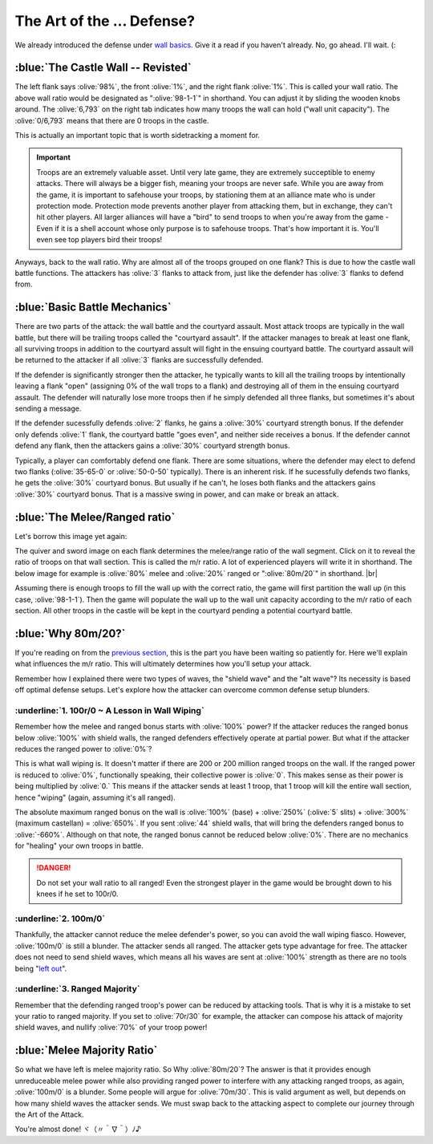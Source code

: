 The Art of the ... Defense?
===========================

.. |castle-wall| image:: ./images/castle-wall.png
    :scale: 50 %

We already introduced the defense under `wall basics <introduction.html>`_. Give it a read if you haven't already. No, go ahead. I'll wait. (:

:blue:`The Castle Wall -- Revisted`
~~~~~~~~~~~~~~~~~~~~~~~~~~~~~~~~~~~

|castle-wall|

The left flank says :olive:`98%`, the front :olive:`1%`, and the right flank :olive:`1%`. This is called your wall ratio. The above wall ratio would be designated as ":olive:`98-1-1`" in shorthand. You can adjust it by sliding the wooden knobs around. The :olive:`6,793` on the right tab indicates how many troops the wall can hold ("wall unit capacity"). The :olive:`0/6,793` means that there are 0 troops in the castle.

This is actually an important topic that is worth sidetracking a moment for.

.. important::
    Troops are an extremely valuable asset. Until very late game, they are extremely succeptible to enemy attacks. There will always be a bigger fish, meaning your troops are never safe. While you are away from the game, it is important to safehouse your troops, by stationing them at an alliance mate who is under protection mode. Protection mode prevents another player from attacking them, but in exchange, they can't hit other players. All larger alliances will have a "bird" to send troops to when you're away from the game - Even if it is a shell account whose only purpose is to safehouse troops. That's how important it is. You'll even see top players bird their troops!

Anyways, back to the wall ratio. Why are almost all of the troops grouped on one flank? This is due to how the castle wall battle functions. The attackers has :olive:`3` flanks to attack from, just like the defender has :olive:`3` flanks to defend from.

:blue:`Basic Battle Mechanics`
~~~~~~~~~~~~~~~~~~~~~~~~~~~~~~

There are two parts of the attack: the wall battle and the courtyard assault. Most attack troops are typically in the wall battle, but there will be trailing troops called the "courtyard assault". If the attacker manages to break at least one flank, all surviving troops in addition to the courtyard assult will fight in the ensuing courtyard battle. The courtyard assault will be returned to the attacker if all :olive:`3` flanks are successfully defended.

If the defender is significantly stronger then the attacker, he typically wants to kill all the trailing troops by intentionally leaving a flank "open" (assigning 0% of the wall trops to a flank) and destroying all of them in the ensuing courtyard assault. The defender will naturally lose more troops then if he simply defended all three flanks, but sometimes it's about sending a message.

If the defender sucessfully defends :olive:`2` flanks, he gains a :olive:`30%` courtyard strength bonus. If the defender only defends :olive:`1` flank, the courtyard battle "goes even", and neither side receives a bonus. If the defender cannot defend any flank, then the attackers gains a :olive:`30%` courtyard strength bonus.

Typically, a player can comfortably defend one flank. There are some situations, where the defender may elect to defend two flanks (:olive:`35-65-0` or :olive:`50-0-50` typically). There is an inherent risk. If he sucessfully defends two flanks, he gets the :olive:`30%` courtyard bonus. But usually if he can't, he loses both flanks and the attackers gains :olive:`30%` courtyard bonus. That is a massive swing in power, and can make or break an attack.

:blue:`The Melee/Ranged ratio`
~~~~~~~~~~~~~~~~~~~~~~~~~~~~~~

.. |m-r-ratio| image:: ./images/m-r-ratio.png
    :scale: 50 %

Let's borrow this image yet again:
|castle-wall|

The quiver and sword image on each flank determines the melee/range ratio of the wall segment. Click on it to reveal the ratio of troops on that wall section. This is called the m/r ratio. A lot of experienced players will write it in shorthand. The below image for example is :olive:`80%` melee and :olive:`20%` ranged or ":olive:`80m/20`" in shorthand.
|br| |m-r-ratio|

Assuming there is enough troops to fill the wall up with the correct ratio, the game will first partition the wall up (in this case, :olive:`98-1-1`). Then the game will populate the wall up to the wall unit capacity according to the m/r ratio of each section. All other troops in the castle will be kept in the courtyard pending a potential courtyard battle.

:blue:`Why 80m/20?`
~~~~~~~~~~~~~~~~~~~

If you're reading on from the `previous section <tools-waves.html>`_, this is the part you have been waiting so patiently for. Here we'll explain what influences the m/r ratio. This will ultimately determines how you'll setup your attack.

Remember how I explained there were two types of waves, the "shield wave" and the "alt wave"? Its necessity is based off optimal defense setups. Let's explore how the attacker can overcome common defense setup blunders.

:underline:`1. 100r/0 ~ A Lesson in Wall Wiping`
^^^^^^^^^^^^^^^^^^^^^^^^^^^^^^^^^^^^^^^^^^^^^^^^

Remember how the melee and ranged bonus starts with :olive:`100%` power? If the attacker reduces the ranged bonus below :olive:`100%` with shield walls, the ranged defenders effectively operate at partial power. But what if the attacker reduces the ranged power to :olive:`0%`?

This is what wall wiping is. It doesn't matter if there are 200 or 200 million ranged troops on the wall. If the ranged power is reduced to :olive:`0%`, functionally speaking, their collective power is :olive:`0`. This makes sense as their power is being multiplied by :olive:`0.` This means if the attacker sends at least 1 troop, that 1 troop will kill the entire wall section, hence "wiping" (again, assuming it's all ranged). 

The absolute maximum ranged bonus on the wall is :olive:`100%` (base) + :olive:`250%` (:olive:`5` slits) + :olive:`300%` (maximum castellan) = :olive:`650%`. If you sent :olive:`44` shield walls, that will bring the defenders ranged bonus to :olive:`-660%`. Although on that note, the ranged bonus cannot be reduced below :olive:`0%`. There are no mechanics for "healing" your own troops in battle.

.. danger::
    Do not set your wall ratio to all ranged! Even the strongest player in the game would be brought down to his knees if he set to 100r/0.

:underline:`2. 100m/0`
^^^^^^^^^^^^^^^^^^^^^^

Thankfully, the attacker cannot reduce the melee defender's power, so you can avoid the wall wiping fiasco. However, :olive:`100m/0` is still a blunder. The attacker sends all ranged. The attacker gets type advantage for free. The attacker does not need to send shield waves, which means all his waves are sent at :olive:`100%` strength as there are no tools being "`left out <tools-basics.html#three-defensive-bonuses-two-tool-slots-help>`_".

:underline:`3. Ranged Majority`
^^^^^^^^^^^^^^^^^^^^^^^^^^^^^^^

Remember that the defending ranged troop's power can be reduced by attacking tools. That is why it is a mistake to set your ratio to ranged majority. If you set to :olive:`70r/30` for example, the attacker can compose his attack of majority shield waves, and nullify :olive:`70%` of your troop power!

:blue:`Melee Majority Ratio`
~~~~~~~~~~~~~~~~~~~~~~~~~~~~

So what we have left is melee majority ratio. So Why :olive:`80m/20`? The answer is that it provides enough unreduceable melee power while also providing ranged power to interfere with any attacking ranged troops, as again, :olive:`100m/0` is a blunder. Some people will argue for :olive:`70m/30`. This is valid argument as well, but depends on how many shield waves the attacker sends. We must swap back to the attacking aspect to complete our journey through the Art of the Attack.

You're almost done! ヾ（〃＾∇＾）ﾉ♪
